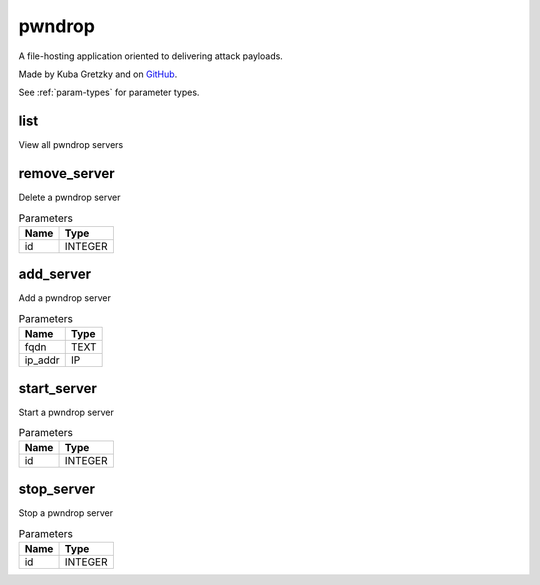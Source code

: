 .. _module-pwndrop:

pwndrop
=======

    
A file-hosting application oriented to delivering attack payloads.

Made by Kuba Gretzky and on `GitHub <https://github.com/kgretzky/pwndrop>`_.

See :ref:`param-types` for parameter types.

list
^^^^

View all pwndrop servers

remove_server
^^^^^^^^^^^^^

Delete a pwndrop server

..  csv-table:: Parameters
    :header: "Name", "Type"

    "id","INTEGER"

add_server
^^^^^^^^^^

Add a pwndrop server

..  csv-table:: Parameters
    :header: "Name", "Type"

    "fqdn","TEXT"
    "ip_addr","IP"

start_server
^^^^^^^^^^^^

Start a pwndrop server

..  csv-table:: Parameters
    :header: "Name", "Type"

    "id","INTEGER"

stop_server
^^^^^^^^^^^

Stop a pwndrop server

..  csv-table:: Parameters
    :header: "Name", "Type"

    "id","INTEGER"

